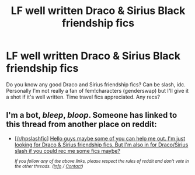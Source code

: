 #+TITLE: LF well written Draco & Sirius Black friendship fics

* LF well written Draco & Sirius Black friendship fics
:PROPERTIES:
:Author: Quine_
:Score: 6
:DateUnix: 1572868518.0
:DateShort: 2019-Nov-04
:FlairText: Request
:END:
Do you know any good Draco and Sirius friendship fics? Can be slash, idc. Personally I'm not really a fan of fem!characters (genderswap) but I'll give it a shot if it's well written. Time travel fics appreciated. Any recs?


** I'm a bot, /bleep/, /bloop/. Someone has linked to this thread from another place on reddit:

- [[[/r/hpslashfic]]] [[https://www.reddit.com/r/HPSlashFic/comments/ds4eao/hello_guys_maybe_some_of_you_can_help_me_out_im/][Hello guys maybe some of you can help me out. I'm just looking for Draco & Sirius friendship fics. But I'm also in for Draco/Sirius slash if you could rec me some fics maybe?]]

 /^{If you follow any of the above links, please respect the rules of reddit and don't vote in the other threads.} ^{([[/r/TotesMessenger][Info]]} ^{/} ^{[[/message/compose?to=/r/TotesMessenger][Contact]])}/
:PROPERTIES:
:Author: TotesMessenger
:Score: 1
:DateUnix: 1572983222.0
:DateShort: 2019-Nov-05
:END:
